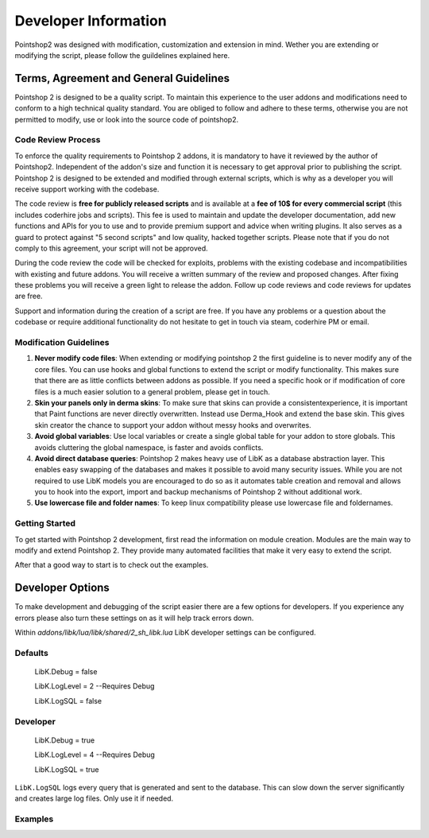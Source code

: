 Developer Information
=====================

Pointshop2 was designed with modification, customization and extension in mind.
Wether you are extending or modifying the script, please follow the guildelines explained here.


Terms, Agreement and General Guidelines 
---------------------------------------

Pointshop 2 is designed to be a quality script. To maintain this experience to the user
addons and modifications need to conform to a high technical quality standard. You are obliged to
follow and adhere to these terms, otherwise you are not permitted to modify, use or look into the source 
code of pointshop2.

Code Review Process
*******************
To enforce the quality requirements to Pointshop 2 addons, it is mandatory to have it reviewed by
the author of Pointshop2. Independent of the addon's size and function it is necessary to get approval 
prior to publishing the script. Pointshop 2 is designed to be extended and modified through external scripts,
which is why as a developer you will receive support working with the codebase.

The code review is **free for publicly released scripts** and is available at a **fee of 10$ for every commercial script** (this includes coderhire jobs and scripts). This fee is used to maintain and update the developer documentation, add new functions and APIs for you to use and to provide premium support and advice when writing plugins. It also serves as a guard to protect against "5 second scripts" and low quality, hacked together scripts. Please note that if you do not comply to this agreement, your script will not be approved.

During the code review the code will be checked for exploits, problems with the existing codebase and incompatibilities with existing and future addons.
You will receive a written summary of the review and proposed changes. After fixing these problems you will receive a green light to release the addon. 
Follow up code reviews and code reviews for updates are free.

Support and information during the creation of a script are free. If you have any problems or a question about the codebase or
require additional functionality do not hesitate to get in touch via steam, coderhire PM or email.

Modification Guidelines
***********************
#. **Never modify code files**: When extending or modifying pointshop 2 the first guideline is to never modify any of the core files. You can use hooks and global functions to extend the script or modify functionality. This makes sure that there are as little conflicts between addons as possible. If you need a specific hook or if modification of core files is a much easier solution to a general problem, please get in touch.

#. **Skin your panels only in derma skins**: To make sure that skins can provide a consistentexperience, it is important that Paint functions are never directly overwritten. Instead use Derma_Hook and extend the base skin. This gives skin creator the chance to support your addon without messy hooks and overwrites.

#. **Avoid global variables**: Use local variables or create a single global table for your addon to store globals. This avoids cluttering the global namespace, is faster and avoids conflicts.

#. **Avoid direct database queries**: Pointshop 2 makes heavy use of LibK as a database abstraction layer. This enables easy swapping of the databases and makes it possible to avoid many security issues. While you are not required to use LibK models you are encouraged to do so as it automates table creation and removal and allows you to hook into the export, import and backup mechanisms of Pointshop 2 without additional work.

#. **Use lowercase file and folder names**: To keep linux compatibility please use lowercase file and foldernames. 

Getting Started
***************
To get started with Pointshop 2 development, first read the information on module creation.
Modules are the main way to modify and extend Pointshop 2. They provide many automated facilities 
that make it very easy to extend the script.

After that a good way to start is to check out the examples.

Developer Options
-----------------
To make development and debugging of the script easier there are a few options for developers. If you experience any errors please also turn these settings on as it will help track errors down.

Within *addons/libk/lua/libk/shared/2_sh_libk.lua* LibK developer settings can be configured.

Defaults
********

   LibK.Debug = false
   
   LibK.LogLevel = 2 --Requires Debug
   
   LibK.LogSQL = false
  
Developer
*********

   LibK.Debug = true
   
   LibK.LogLevel = 4 --Requires Debug
   
   LibK.LogSQL = true

``LibK.LogSQL`` logs every query that is generated and sent to the database. This can slow down the server significantly and creates large log files. Only use it if needed.


Examples
********

.. todo::
    Add Examples